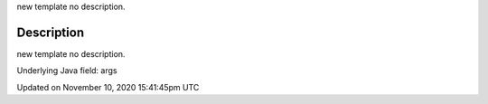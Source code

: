 .. title: args
.. slug: args
.. date: 2020-11-10 15:41:45 UTC+00:00
.. tags:
.. category:
.. link:
.. description: py5 args documentation
.. type: text

new template no description.

Description
===========

new template no description.

Underlying Java field: args


Updated on November 10, 2020 15:41:45pm UTC

